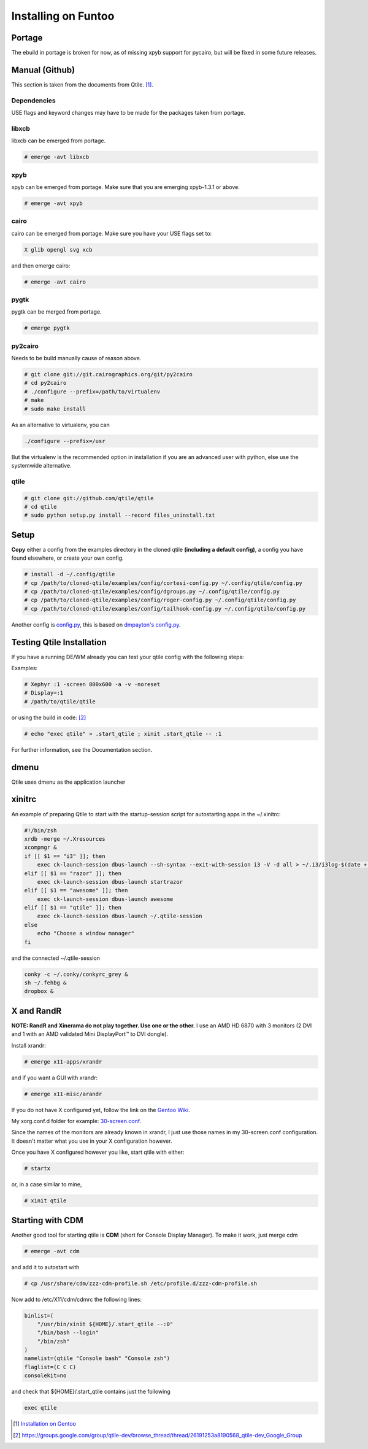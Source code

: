 Installing on Funtoo
====================

Portage
-------

The ebuild in portage is broken for now, as of missing xpyb support for pycairo, but will be fixed in some future releases.

Manual (Github)
---------------

This section is taken from the documents from Qtile. [#]_.

Dependencies
~~~~~~~~~~~~

USE flags and keyword changes may have to be made for the packages taken from portage.

libxcb
~~~~~~

libxcb can be emerged from portage.

.. code-block:: bash

    # emerge -avt libxcb


xpyb
~~~~

xpyb can be emerged from portage. Make sure that you are emerging xpyb-1.3.1 or above.

.. code-block:: bash

    # emerge -avt xpyb


cairo
~~~~~

cairo can be emerged from portage. Make sure you have your USE flags set to:

.. code-block:: bash

   X glib opengl svg xcb

and then emerge cairo:

.. code-block:: bash

    # emerge -avt cairo

pygtk
~~~~~

pygtk can be merged from portage.

.. code-block:: bash

    # emerge pygtk


py2cairo
~~~~~~~~

Needs to be build manually cause of reason above.

.. code-block:: bash

    # git clone git://git.cairographics.org/git/py2cairo
    # cd py2cairo
    # ./configure --prefix=/path/to/virtualenv
    # make
    # sudo make install

As an alternative to virtualenv, you can

.. code-block:: bash

    ./configure --prefix=/usr

But the virtualenv is the recommended option in installation if you are an advanced user with python, else use the systemwide alternative.

qtile
~~~~~

.. code-block:: bash

    # git clone git://github.com/qtile/qtile
    # cd qtile
    # sudo python setup.py install --record files_uninstall.txt

Setup
-----

**Copy** either a config from the examples directory in the cloned qtile **(including a default config)**, a config you have found elsewhere, or create your own config.

.. code-block:: bash

    # install -d ~/.config/qtile
    # cp /path/to/cloned-qtile/examples/config/cortesi-config.py ~/.config/qtile/config.py
    # cp /path/to/cloned-qtile/examples/config/dgroups.py ~/.config/qtile/config.py
    # cp /path/to/cloned-qtile/examples/config/roger-config.py ~/.config/qtile/config.py
    # cp /path/to/cloned-qtile/examples/config/tailhook-config.py ~/.config/qtile/config.py

Another config is `config.py <https://github.com/akiress/dotfiles/blob/master/qtile/config.py>`_, this is based on `dmpayton's config.py <https://github.com/dmpayton/dotfiles/blob/master/qtile/config.py>`_.

Testing Qtile Installation
--------------------------

If you have a running DE/WM already you can test your qtile config with the following steps:

Examples:

.. code-block:: bash

    # Xephyr :1 -screen 800x600 -a -v -noreset
    # Display=:1
    # /path/to/qtile/qtile

or using the build in code: [#]_

.. code-block:: bash

    # echo "exec qtile" > .start_qtile ; xinit .start_qtile -- :1

For further information, see the Documentation section.

dmenu
-----

Qtile uses dmenu as the application launcher

.. code-block:: bash
    # emerge dmenu

xinitrc
-------

An example of preparing Qtile to start with the startup-session script for autostarting apps in the ~/.xinitrc:

.. code-block:: bash

    #!/bin/zsh
    xrdb -merge ~/.Xresources
    xcompmgr &
    if [[ $1 == "i3" ]]; then
        exec ck-launch-session dbus-launch --sh-syntax --exit-with-session i3 -V -d all > ~/.i3/i3log-$(date +'%F-%k-%M-%S') 2>&1
    elif [[ $1 == "razor" ]]; then
        exec ck-launch-session dbus-launch startrazor
    elif [[ $1 == "awesome" ]]; then
        exec ck-launch-session dbus-launch awesome
    elif [[ $1 == "qtile" ]]; then
        exec ck-launch-session dbus-launch ~/.qtile-session
    else
        echo "Choose a window manager"
    fi

and the connected ~/.qtile-session

.. code-block:: bash

    conky -c ~/.conky/conkyrc_grey &
    sh ~/.fehbg &
    dropbox &

X and RandR
-----------

**NOTE: RandR and Xinerama do not play together. Use one or the other.**
I use an AMD HD 6870 with 3 monitors (2 DVI and 1 with an AMD validated Mini DisplayPort™ to DVI dongle).

Install xrandr:

.. code-block:: bash

    # emerge x11-apps/xrandr

and if you want a GUI with xrandr:

.. code-block:: bash

    # emerge x11-misc/arandr

If you do not have X configured yet, follow the link on the `Gentoo Wiki <http://en.gentoo-wiki.com/wiki/X.Org>`_.

My xorg.conf.d folder for example: `30-screen.conf <https://github.com/akiress/dotfiles/blob/master/etc/X11/xorg.conf.d/30-screen.conf>`_.

Since the names of the monitors are already known in xrandr, I just use those names in my 30-screen.conf configuration. It doesn't matter what you use in your X configuration however.

Once you have X configured however you like, start qtile with either:

.. code-block:: bash

    # startx

or, in a case similar to mine,

.. code-block:: bash

    # xinit qtile

Starting with CDM
-----------------

Another good tool for starting qtile is **CDM** (short for Console Display Manager). To make it work, just merge cdm

.. code-block:: bash

    # emerge -avt cdm

and add it to autostart with

.. code-block:: bash

    # cp /usr/share/cdm/zzz-cdm-profile.sh /etc/profile.d/zzz-cdm-profile.sh

Now add to /etc/X11/cdm/cdmrc the following lines:

.. code-block:: bash

    binlist=(
        "/usr/bin/xinit ${HOME}/.start_qtile --:0"
        "/bin/bash --login"
        "/bin/zsh"
    )
    namelist=(qtile "Console bash" "Console zsh")
    flaglist=(C C C)
    consolekit=no

and check that ${HOME}/.start_qtile contains just the following

.. code-block:: bash

    exec qtile

.. [#] `Installation on Gentoo <http://docs.qtile.org/en/latest/manual/install/gentoo.html>`_
.. [#] `https://groups.google.com/group/qtile-dev/browse_thread/thread/26191253a8190568_qtile-dev_Google_Group <https://groups.google.com/group/qtile-dev/browse_thread/thread/26191253a8190568_qtile-dev_Google_Group>`_
